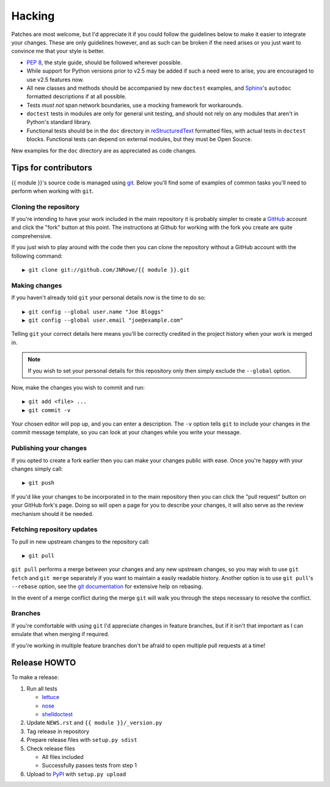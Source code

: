 Hacking
=======

Patches are most welcome, but I'd appreciate it if you could follow the
guidelines below to make it easier to integrate your changes.  These are only
guidelines however, and as such can be broken if the need arises or you just
want to convince me that your style is better.

* `PEP 8`_, the style guide, should be followed wherever possible.
* While support for Python versions prior to v2.5 may be added if such a need
  were to arise, you are encouraged to use v2.5 features now.
* All new classes and methods should be accompanied by new ``doctest`` examples,
  and Sphinx_'s ``autodoc`` formatted descriptions if at all possible.
* Tests *must not* span network boundaries, use a mocking framework for
  workarounds.
* ``doctest`` tests in modules are only for general unit testing, and should not
  rely on any modules that aren't in Python's standard library.
* Functional tests should be in the ``doc`` directory in reStructuredText_
  formatted files, with actual tests in ``doctest`` blocks.  Functional tests
  can depend on external modules, but they must be Open Source.

New examples for the ``doc`` directory are as appreciated as code changes.

Tips for contributors
---------------------

{{ module }}'s source code is managed using git_.  Below you'll find some of
examples of  common tasks you'll need to perform when working with ``git``.

Cloning the repository
''''''''''''''''''''''

If you're intending to have your work included in the main repository it is
probably simpler to create a GitHub_ account and click the "fork" button at this
point.  The instructions at Github for working with the fork you create are
quite comprehensive.

If you just wish to play around with the code then you can clone the repository
without a GitHub account with the following command::

    ▶ git clone git://github.com/JNRowe/{{ module }}.git

Making changes
''''''''''''''

If you haven't already told ``git`` your personal details now is the time to do
so::

    ▶ git config --global user.name "Joe Bloggs"
    ▶ git config --global user.email "joe@example.com"

Telling ``git`` your correct details here means you'll be correctly credited in
the project history when your work is merged in.

.. note::

   If you wish to set your personal details for this repository only then simply
   exclude the ``--global`` option.

Now, make the changes you wish to commit and run::

    ▶ git add <file> ...
    ▶ git commit -v

Your chosen editor will pop up, and you can enter a description.  The ``-v``
option tells ``git`` to include your changes in the commit message template, so
you can look at your changes while you write your message.

Publishing your changes
'''''''''''''''''''''''

If you opted to create a fork earlier then you can make your changes public with
ease.  Once you're happy with your changes simply call::

    ▶ git push

If you'd like your changes to be incorporated in to the main repository then you
can click the "pull request" button on your GitHub fork's page.  Doing so will
open a page for you to describe your changes, it will also serve as the review
mechanism should it be needed.

Fetching repository updates
'''''''''''''''''''''''''''

To pull in new upstream changes to the repository call::

    ▶ git pull

``git pull`` performs a merge between your changes and any new upstream changes,
so you may wish to use ``git fetch`` and ``git merge`` separately if you want to
maintain a easily readable history.  Another option is to use ``git pull``'s
``--rebase`` option, see the `git documentation`_ for extensive help on rebasing.

In the event of a merge conflict during the merge ``git`` will walk you through
the steps necessary to resolve the conflict.

Branches
''''''''

If you're comfortable with using ``git`` I'd appreciate changes in feature
branches, but if it isn't that important as I can emulate that when merging if
required.

If you're working in multiple feature branches don't be afraid to open multiple
pull requests at a time!

Release HOWTO
-------------

To make a release:

1. Run all tests

   - lettuce_
   - nose_
   - shelldoctest_

2. Update ``NEWS.rst`` and ``{{ module }}/_version.py``

3. Tag release in repository

4. Prepare release files with ``setup.py sdist``

5. Check release files

   - All files included
   - Successfully passes tests from step 1

6. Upload to PyPI_ with ``setup.py upload``

.. _PEP 8: http://www.python.org/dev/peps/pep-0008/
.. _Sphinx: http://sphinx.pocoo.org/
.. _reStructuredText: http://docutils.sourceforge.net/rst.html
.. _git: http://www.git-scm.com/
.. _GitHub: https://github.com/
.. _git documentation: http://www.kernel.org/pub/software/scm/git/docs/
.. _lettuce: http://lettuce.it/
.. _nose: http://pypi.python.org/pypi/nose
.. _shelldoctest: http://pypi.python.org/pypi/shelldoctest/
.. _PyPI: http://pypi.python.org/pypi
